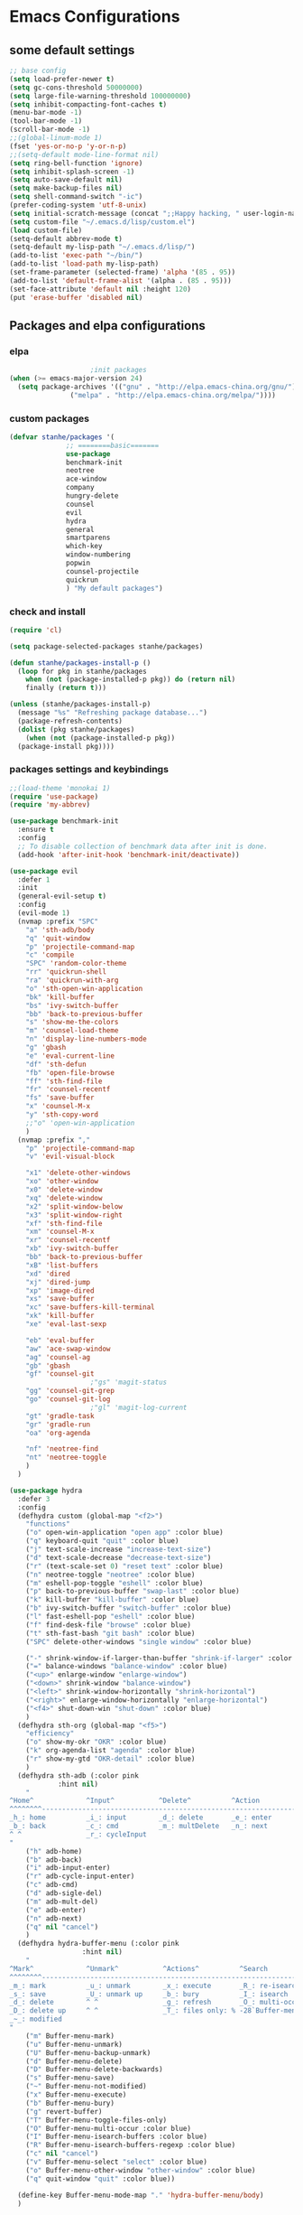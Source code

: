 * Emacs Configurations
** some default settings
#+BEGIN_SRC emacs-lisp
;; base config
(setq load-prefer-newer t)
(setq gc-cons-threshold 50000000)
(setq large-file-warning-threshold 100000000)
(setq inhibit-compacting-font-caches t)
(menu-bar-mode -1)
(tool-bar-mode -1)
(scroll-bar-mode -1)
;;(global-linum-mode 1)
(fset 'yes-or-no-p 'y-or-n-p)
;;(setq-default mode-line-format nil)
(setq ring-bell-function 'ignore)
(setq inhibit-splash-screen -1)
(setq auto-save-default nil)
(setq make-backup-files nil)
(setq shell-command-switch "-ic")
(prefer-coding-system 'utf-8-unix)
(setq initial-scratch-message (concat ";;Happy hacking, " user-login-name "\n\n"))
(setq custom-file "~/.emacs.d/lisp/custom.el")
(load custom-file)
(setq-default abbrev-mode t)
(setq-default my-lisp-path "~/.emacs.d/lisp/")
(add-to-list 'exec-path "~/bin/")
(add-to-list 'load-path my-lisp-path)
(set-frame-parameter (selected-frame) 'alpha '(85 . 95))
(add-to-list 'default-frame-alist '(alpha . (85 . 95)))
(set-face-attribute 'default nil :height 120)
(put 'erase-buffer 'disabled nil)
#+END_SRC
** Packages and elpa configurations
*** elpa
#+BEGIN_SRC emacs-lisp
					  ;init packages
  (when (>= emacs-major-version 24)
    (setq package-archives '(("gnu" . "http://elpa.emacs-china.org/gnu/")
			     ("melpa" . "http://elpa.emacs-china.org/melpa/"))))
#+END_SRC
*** custom packages
#+BEGIN_SRC emacs-lisp
  (defvar stanhe/packages '(
			    ;; ========basic=======
			    use-package
			    benchmark-init
			    neotree
			    ace-window
			    company
			    hungry-delete
			    counsel
			    evil
			    hydra
			    general
			    smartparens
			    which-key
			    window-numbering
			    popwin
			    counsel-projectile
			    quickrun
			    ) "My default packages")

#+END_SRC
*** check and install 
#+BEGIN_SRC emacs-lisp
  (require 'cl)

  (setq package-selected-packages stanhe/packages)

  (defun stanhe/packages-install-p ()
    (loop for pkg in stanhe/packages
	  when (not (package-installed-p pkg)) do (return nil)
	  finally (return t)))

  (unless (stanhe/packages-install-p)
    (message "%s" "Refreshing package database...")
    (package-refresh-contents)
    (dolist (pkg stanhe/packages)
      (when (not (package-installed-p pkg))
	(package-install pkg))))
#+END_SRC

*** packages settings and keybindings
#+BEGIN_SRC emacs-lisp
  ;;(load-theme 'monokai 1)
  (require 'use-package)
  (require 'my-abbrev)

  (use-package benchmark-init
    :ensure t
    :config
    ;; To disable collection of benchmark data after init is done.
    (add-hook 'after-init-hook 'benchmark-init/deactivate))

  (use-package evil
    :defer 1
    :init
    (general-evil-setup t)
    :config 
    (evil-mode 1)
    (nvmap :prefix "SPC"
      "a" 'sth-adb/body
      "q" 'quit-window
      "p" 'projectile-command-map
      "c" 'compile
      "SPC" 'random-color-theme
      "rr" 'quickrun-shell
      "ra" 'quickrun-with-arg
      "o" 'sth-open-win-application
      "bk" 'kill-buffer
      "bs" 'ivy-switch-buffer
      "bb" 'back-to-previous-buffer
      "s" 'show-me-the-colors
      "m" 'counsel-load-theme
      "n" 'display-line-numbers-mode
      "g" 'gbash
      "e" 'eval-current-line
      "df" 'sth-defun
      "fb" 'open-file-browse
      "ff" 'sth-find-file
      "fr" 'counsel-recentf
      "fs" 'save-buffer
      "x" 'counsel-M-x
      "y" 'sth-copy-word
      ;;"o" 'open-win-application
      )
    (nvmap :prefix ","
      "p" 'projectile-command-map
      "v" 'evil-visual-block

      "x1" 'delete-other-windows
      "xo" 'other-window
      "x0" 'delete-window
      "xq" 'delete-window
      "x2" 'split-window-below
      "x3" 'split-window-right
      "xf" 'sth-find-file
      "xm" 'counsel-M-x
      "xr" 'counsel-recentf
      "xb" 'ivy-switch-buffer
      "bb" 'back-to-previous-buffer
      "xB" 'list-buffers
      "xd" 'dired
      "xj" 'dired-jump
      "xp" 'image-dired
      "xs" 'save-buffer
      "xc" 'save-buffers-kill-terminal
      "xk" 'kill-buffer
      "xe" 'eval-last-sexp

      "eb" 'eval-buffer
      "aw" 'ace-swap-window
      "ag" 'counsel-ag
      "gb" 'gbash
      "gf" 'counsel-git
					  ;"gs" 'magit-status
      "gg" 'counsel-git-grep
      "go" 'counsel-git-log
					  ;"gl" 'magit-log-current
      "gt" 'gradle-task
      "gr" 'gradle-run
      "oa" 'org-agenda

      "nf" 'neotree-find
      "nt" 'neotree-toggle
      )
    )

  (use-package hydra
    :defer 3
    :config
    (defhydra custom (global-map "<f2>")
      "functions"
      ("o" open-win-application "open app" :color blue)
      ("q" keyboard-quit "quit" :color blue)
      ("j" text-scale-increase "increase-text-size")
      ("d" text-scale-decrease "decrease-text-size")
      ("r" (text-scale-set 0) "reset text" :color blue)
      ("n" neotree-toggle "neotree" :color blue)
      ("m" eshell-pop-toggle "eshell" :color blue)
      ("p" back-to-previous-buffer "swap-last" :color blue)
      ("k" kill-buffer "kill-buffer" :color blue)
      ("b" ivy-switch-buffer "switch-buffer" :color blue)
      ("l" fast-eshell-pop "eshell" :color blue)
      ("f" find-desk-file "browse" :color blue)
      ("t" sth-fast-bash "git bash" :color blue)
      ("SPC" delete-other-windows "single window" :color blue)

      ("-" shrink-window-if-larger-than-buffer "shrink-if-larger" :color blue)
      ("=" balance-windows "balance-window" :color blue)
      ("<up>" enlarge-window "enlarge-window")
      ("<down>" shrink-window "balance-window")
      ("<left>" shrink-window-horizontally "shrink-horizontal")
      ("<right>" enlarge-window-horizontally "enlarge-horizontal")
      ("<f4>" shut-down-win "shut-down" :color blue)
      )
    (defhydra sth-org (global-map "<f5>")
      "efficiency"
      ("o" show-my-okr "OKR" :color blue)
      ("k" org-agenda-list "agenda" :color blue)
      ("r" show-my-gtd "OKR-detail" :color blue)
      )
    (defhydra sth-adb (:color pink
			  :hint nil)
      "
  ^Home^             ^Input^           ^Delete^          ^Action
  ^^^^^^^^-----------------------------------------------------------------
  _h_: home          _i_: input        _d_: delete       _e_: enter
  _b_: back          _c_: cmd          _m_: multDelete   _n_: next
  ^ ^                _r_: cycleInput
  "
      ("h" adb-home)
      ("b" adb-back)
      ("i" adb-input-enter)
      ("r" adb-cycle-input-enter)
      ("c" adb-cmd)
      ("d" adb-sigle-del)
      ("m" adb-mult-del)
      ("e" adb-enter)
      ("n" adb-next)
      ("q" nil "cancel")
      )
    (defhydra hydra-buffer-menu (:color pink
					:hint nil)
      "
  ^Mark^             ^Unmark^           ^Actions^          ^Search
  ^^^^^^^^-----------------------------------------------------------------
  _m_: mark          _u_: unmark        _x_: execute       _R_: re-isearch
  _s_: save          _U_: unmark up     _b_: bury          _I_: isearch
  _d_: delete        ^ ^                _g_: refresh       _O_: multi-occur
  _D_: delete up     ^ ^                _T_: files only: % -28`Buffer-menu-files-only
  _~_: modified
  "
      ("m" Buffer-menu-mark)
      ("u" Buffer-menu-unmark)
      ("U" Buffer-menu-backup-unmark)
      ("d" Buffer-menu-delete)
      ("D" Buffer-menu-delete-backwards)
      ("s" Buffer-menu-save)
      ("~" Buffer-menu-not-modified)
      ("x" Buffer-menu-execute)
      ("b" Buffer-menu-bury)
      ("g" revert-buffer)
      ("T" Buffer-menu-toggle-files-only)
      ("O" Buffer-menu-multi-occur :color blue)
      ("I" Buffer-menu-isearch-buffers :color blue)
      ("R" Buffer-menu-isearch-buffers-regexp :color blue)
      ("c" nil "cancel")
      ("v" Buffer-menu-select "select" :color blue)
      ("o" Buffer-menu-other-window "other-window" :color blue)
      ("q" quit-window "quit" :color blue))

    (define-key Buffer-menu-mode-map "." 'hydra-buffer-menu/body)
    )

  (use-package neotree
    :defer 3
    :config
    (setq neo-smart-open t)
    (nvmap :status '(normal emacs)
      :keymaps 'neotree-mode-map
      "s" 'neotree-hidden-file-toggle
      "g" 'neotree-refresh
      "d" 'neotree-delete-node
      "r" 'neotree-rename-node
      "R" 'neotree-change-root
      "c" 'neotree-create-node
      "C" 'neotree-copy-node
      "v" 'neotree-enter-vertical-split
      "h" 'neotree-enter-horizontal-split
      "a" 'neotree-enter-ace-window
      "SPC" 'neotree-quick-look
      "TAB" 'neotree-enter
      "RET" 'neotree-enter
      "q" 'neotree-hide
      ))

  (use-package image-mode
    :defer 6
    :config
    (nvmap :status '(normal emacs)
      :keymaps '(image-mode-map)
      "n" 'image-next-file
      "p" 'image-previous-file
      "h" 'image-transform-fit-to-height
      "w" 'image-transform-fit-to-width
      "s" 'image-transform-reset
      "r" 'image-rotate
      ))

  (use-package counsel
    :defer 3
    :init
    (setq ivy-use-virtual-buffers t
	  ivy-count-format "(%d/%d) "
	  ivy-height 20
	  ivy-extra-directories nil
	  enable-recursive-minibuffers t)
    :config 
    (ivy-mode 1)
    (ivy-set-actions
     'counsel-find-file
     '(("D" delete-file "delete")))
    (ivy-set-actions
     'open-file-application
     '(("d" dired "dired")
       ("D" delete-file "delete")))
    (global-set-key "\C-s" 'swiper)
    (global-set-key (kbd "C-c C-r") 'ivy-resume)
    (global-set-key (kbd "<f6>") 'ivy-resume)
    (global-set-key (kbd "M-x") 'counsel-M-x)
    (global-set-key (kbd "C-x C-f") 'counsel-find-file)
    (global-set-key (kbd "<f1> f") 'counsel-describe-function)
    (global-set-key (kbd "<f1> v") 'counsel-describe-variable)
    (global-set-key (kbd "<f1> l") 'counsel-find-library)
    (global-set-key (kbd "<f2> i") 'counsel-info-lookup-symbol)
    (global-set-key (kbd "<f2> u") 'counsel-unicode-char)
    (global-set-key (kbd "C-c g") 'counsel-git)
    (define-key minibuffer-local-map (kbd "C-r") 'counsel-minibuffer-history))

  (use-package company
    :defer 3
    :init
    (global-company-mode 1)
    (setq company-idle-delay 0.1
	  company-minimum-prefix-length 1)
    :hook(after-init-hook . global-company-mode)
    :config
    (nvmap
      :states '(insert)
      "C-n" 'company-select-next
      "C-p" 'company-select-previous))

  (use-package hungry-delete
    :defer 3
    :config
    (global-hungry-delete-mode))

  (use-package org
    :defer 3
    :init
    (setq
     org-src-fontify-natively t
     org-log-done 'time
     org-agenda-files '("~/org/")
     org-todo-keywords '((sequence "TODO(t)" "|" "DONE(d)")
			 (sequence "REPORT(r)" "BUG(b)" "KNOWNCAUSE(k)" "|" "FIXED(f)")
			 (sequence "DELAY(l)" "|" "CANCELED(c)")
			 (sequence "|" "NOTE(n)"))
     org-confirm-babel-evaluate nil
     org-agenda-include-diary t))

  (use-package smartparens-config
    :defer 5
    :config
    (show-paren-mode)
    (smartparens-global-mode)
    (sp-local-pair '(emacs-lisp-mode lisp-interaction-mode) "'" nil :actions nil))

  (use-package which-key
    :config
    (which-key-mode 1))

  (use-package window-numbering
    :config
    (window-numbering-mode 1))

  (use-package popwin
    :config
    (popwin-mode 1))

  (use-package dired-x
    :defer 3)
  (use-package dired
    :defer 3
    :init
    (setq dired-recursive-deletes 'always
	  dired-recursive-copies 'always
	  dired-dwim-target t)
    :config
    (put 'dired-find-alternate-file 'disabled nil)
    (define-key dired-mode-map (kbd "RET") 'dired-find-alternate-file)
    (define-key dired-mode-map (kbd "C-o") (lambda () (interactive) (progn (w32-shell-execute "open" (dired-filename-at-point))(message "open: %s" (dired-filename-at-point)))))
    )

  (use-package ace-window
    :defer 2)

  (use-package projectile
    :defer 3
    :init
    (setq projectile-completion-system 'ivy)
    :config
    (projectile-mode))

  (use-package magit
    :disabled
    :init
    (keychain-refresh-environment)
    (setq magit-completing-read-function 'ivy-completing-read))

  (use-package quickrun
    :defer 3
    :config
    (nvmap :status '(normal emacs)
      :keymaps 'quickrun--mode-map
      "q" 'quit-window
      "k" 'quickrun--kill-running-process
      ))

  (use-package paredit
    :defer 6)

#+END_SRC
** Custom Functions
*** adb functions and menu 
#+BEGIN_SRC emacs-lisp

  (defun adb-home ()
    (interactive)
    (w32-shell-execute "open" "adb" " shell input keyevent 3 " 0))

  (defun adb-back ()
    (interactive)
    (w32-shell-execute "open" "adb" " shell input keyevent 4 " 0))

  (defun adb-input()
    (interactive)
    (let ((input (read-string "inupt string: ")))
      (w32-shell-execute "open" "adb" (concat "shell input text " (replace-regexp-in-string " " "%s" input)) 0)))

  (defun adb-sigle-del()
    (interactive)
    (w32-shell-execute "open" "adb" " shell input keyevent 67 " 0))

  (defun adb-mult-del()
    (interactive)
    (dotimes (number 10)
      (w32-shell-execute "open" "adb" " shell input keyevent 67 " 0)))

  (defun adb-enter()
    (interactive)
    (w32-shell-execute "open" "adb" " shell input keyevent 66 " 0))

  (defun adb-next()
    (interactive)
    (w32-shell-execute "open" "adb" " shell input keyevent 61 " 0))

  (defun adb-cmd()
    (interactive)
    (let ((input (read-string "input string: ")))
      (w32-shell-execute "open" "adb" (concat " shell " input) 0)))

  (defun adb-input-enter()
    "input adb text and enter"
    (interactive)
    (adb-input)
    (adb-enter))

  (defun adb-cycle-input-enter()
    "cycle input and enter"
    (interactive)
    (adb-input)
    (adb-enter)
    (adb-input))

  (define-key-after
    global-map
    [menu-bar mymenu]
    (cons "ADB" (make-sparse-keymap ""))
    'tools)

  (define-key
    global-map
    [menu-bar mymenu  input]
    '("Input" . adb-input))

  (define-key
    global-map
    [menu-bar mymenu back]
    '("Back" . adb-back))

  (define-key
    global-map
    [menu-bar mymenu  home]
    '("Home" . adb-home))

  (define-key
    global-map
    [menu-bar mymenu  cmd]
    '("Cmd" . adb-cmd))
  ;;(menu-bar-mode -1)

#+END_SRC
*** my functions
#+BEGIN_SRC emacs-lisp
  (defun my-config-file ()
    "open my config file , it's refer to stanhe.org"
    (interactive)
    (find-file "~/.emacs.d/stanhe.org"))

  (defun my-test-file ()
    "open test file,contain some new test features"
    (interactive)
    (find-file "~/.emacs.d/lisp/my-test.el"))

  (defun back-to-previous-buffer ()
    "go back to previous buffer!"
    (interactive)
    (switch-to-buffer nil))

  (define-advice show-paren-function (:around (fn) fix-show-paren-function)
    "Highlight enclosing parens."
    (cond ((looking-at-p "\\s(") (funcall fn))
	  (t (save-excursion
	       (ignore-errors (backward-up-list))
	       (funcall fn)))))

  (defun show-me-the-colors ()
    "show all themes,interval 3s!"
    (interactive)
    (loop do
	  (random-color-theme)
	  (unless (sit-for 3)
	    (keyboard-quit))))

  (defun random-color-theme ()
    "Random color theme."
    (interactive)
    (unless (featurep 'counsel) (require 'counsel))
    (let* ((available-themes (mapcar 'symbol-name (custom-available-themes)))
	   (theme (seq-random-elt available-themes)))
      (counsel-load-theme-action theme)
      (message "Color theme [%s] loaded." theme)))

  (defun sth-theme-by-time ()
    "choose the theme by time now."
    (interactive)
    (let ((now (string-to-number (format-time-string "%H"))))
      (cond ((< now 12) (load-theme 'sanityinc-tomorrow-blue 1))
	    ((< now 18) (load-theme 'sanityinc-tomorrow-eighties 1))
	    (t (load-theme 'sanityinc-tomorrow-night 1)))))

  (defun init-my-load-path()
    "add lisp/ load path"
    (dolist (path (directory-files my-lisp-path t "[^.]"))
      (when (file-directory-p path)
	(add-to-list 'load-path path))))

  (defun open-file-browse (dir)
    "open window file browse in current directory"
    (interactive (list (if current-prefix-arg
			   (file-name-as-directory (read-directory-name " Input Directory to open folder: " default-directory))
			 default-directory)))
    (browse-url-of-file dir))

  (defun sth-open-win-application ()
    "start my application with w32, with prefix to input custom directory."
    (interactive)
					  ;(setq debug-on-error t)
    (let* ((default-desk (concat "c:/Users/" user-login-name "/desktop"))
	   (admain-desk "c:Users/Administrator/desktop")
	   (desktop (if (file-directory-p default-desk)
			default-desk
		      admain-desk))
	   (custom-app-dir (if (and custom-open-win-apps-dir (file-exists-p custom-open-win-apps-dir) (not current-prefix-arg))
			       custom-open-win-apps-dir
			     desktop)))
      (ivy-read "Open application: "
		#'read-file-name-internal
		:matcher #'counsel--find-file-matcher
		:initial-input custom-app-dir
		:action (lambda (name) (w32-shell-execute "open"  name ))
		:preselect (counsel--preselect-file)
		:require-match 'confirm-after-completion
		:history 'file-name-history
		:caller 'open-file-application
		)))

  (defun shut-down-win ()
    "shut down my computer."
    (interactive)
    (setq current-prefix-arg '(4))
    (call-interactively 'save-some-buffers)
    (w32-shell-execute "open" "c:/Windows/System32/shutdown.exe" " -s -t 3 -c \"See you stan.\""))

  ;; my config file
  (defun show-my-okr ()
    "open my okr file!"
    (interactive)
    (find-file "~/org/OKR.org"))
  ;; my okr file
  (defun show-my-gtd ()
    "open my GTD file!"
    (interactive)
    (find-file "~/org/2020.org"))

  (defun find-desk-file()
    "find file on my desk for win!"
    (interactive)
    (let* ((default-desk (concat "c:/Users/" user-login-name "/desktop"))
	   (admain-desk "c:Users/Administrator/desktop")
	   (desktop (if (file-directory-p default-desk)
			default-desk
		      admain-desk)))
      (counsel-find-file desktop)))

  (defun gbash(dir)
    "open git bash,need set `custom-git-bash-path' first."
    (interactive
     (list(if current-prefix-arg
	      (let ((val (prefix-numeric-value current-prefix-arg)))
		(cond
		 ((eq val 1)(file-name-as-directory (read-directory-name "Project Desktop: " (concat "c:/Users/" user-login-name "/Desktop/"))))
		 ((eq val 2)(file-name-as-directory (read-directory-name "Project Android: " (concat "c:/Users/" user-login-name "/Projects/"))))
		 ((eq val 3)(file-name-as-directory (read-directory-name "Project MiniProgram: " (concat "c:/Users/" user-login-name "/WeChatProjects/"))))
		 (t default-directory)
		 ))
	    default-directory
	    )))
    (w32-shell-execute "open" (concat custom-git-bash-path "git-bash.exe") (concat "--cd=" dir)))

  (defun milliseconds (cTime)
    "format milliseconds to Y-m-d H:M:S"
    (format-time-string "%Y-%m-%d %H:%M:%S" (seconds-to-time (/ cTime 1000))))

  (defun eval-current-line()
    "eval current line"
    (interactive)
    (save-excursion
      (end-of-line)
      (call-interactively 'eval-last-sexp)))

  (defun sth-inner-git-bash ()
    "open git-bash in emacs!"
    (interactive)
    (let ((explicit-shell-file-name (concat custom-git-bash-path "bin/bash.exe" ))
	  (prefer-coding-system 'utf-8)
	  (shell-command-switch "-ic")
	  (explicit-bash.exe-args '("--login" "-i")))
      (call-interactively 'shell)))

  (defun get-current-directory (&optional buffer)
    "get current directory."
    (if buffer
	(with-current-buffer buffer
	  (file-name-directory (or (buffer-file-name) default-directory)))
      (file-name-directory (or (buffer-file-name) default-directory))))

  (defun sth-fast-bash ()
    "fast forward to git-bash need function `sth-inner-git-bash' and var `custom-git-bash-path'"
    (interactive)
    (let* ((shell-name "*git-bash*")
	   (buffer (current-buffer))
	   (shell (get-buffer shell-name))
	   (dir (get-current-directory buffer)))
      ;;check if my-full-eshell exist,if not create one.
      (unless shell
	(setq shell (sth-inner-git-bash))
	(with-current-buffer shell
	  (rename-buffer shell-name)))
      ;;check and handle swap.
      (if (equal shell-name (buffer-name buffer))
	  (let ((length (length (mapcar #'window-buffer (window-list)))))
	    (if (> length 1)
		(delete-window)
	      (back-to-previous-buffer)))
	(if (setq exist-window (get-buffer-window shell-name 'A))
	    (select-window exist-window)
	  (switch-to-buffer shell)))))

  (defmacro sth-loading(seconds msg &optional action)
    "my custom loading."
    `(dotimes-with-progress-reporter
	 (k (* ,seconds 100) (when ,action ,action))
	 ,msg
       (sit-for 0.01)))

  (defun sth-idate()
    "insert current date"
    (interactive)
    (insert (format-time-string "%Y-%m-%d")))

  (defun sth-eshell-clear ()
    "clear buffer of eshell."
    (interactive)
    (let ((eshell-buffer-maximum-lines 0))
      (eshell-truncate-buffer)))

  (defun eshell/_ec ()
    "clear buffer of eshell."
    (interactive)
    (funcall 'sth-eshell-clear))

  (defun sth-copy-word()
    "copy word at point."
    (interactive)
    (save-excursion
      (let ((start (progn (backward-word)(point)))(end (progn (forward-word) (point))))
	(evil-yank start end))))

  (defun sth-read-lines (filePath)
    "Return a list of lines of a file at filePath."
    (with-temp-buffer
      (insert-file-contents filePath)
      (split-string (buffer-string) "\n" t)))

  (defun sth-set-map-path()
    "set sth-map-paths"
    (interactive)
    (let* ((p1 "c:/Users/stan/Software/tools/.mcd_path")
	   (p2 "c:/Users/stan/tools/.mcd_path")
	   (sth-map-path
	    (cond
	     ((file-exists-p p1) p1)
	     ((file-exists-p p2) p2)
	     (t nil))))
      (if sth-map-path 
	  (setq sth-map-paths (mapcar
			       (lambda (arg)(replace-regexp-in-string "\"" "" arg))
			       (sth-read-lines sth-map-path)))
	(setq sth-map-paths nil)
	)))

  (defun sth-find-file(dir)
    "my find file."
    (interactive
     (list(if current-prefix-arg
	      (let ((val (prefix-numeric-value current-prefix-arg)))
		(if sth-map-paths (some (lambda (arg)(if (= (string-to-number (car (split-string arg))) val) (nth 1 (split-string arg)) nil)) sth-map-paths)
		  default-directory)
		)
	    default-directory
	    )))
    (counsel-find-file dir))
#+END_SRC
*** cover with better keybindings
#+BEGIN_SRC emacs-lisp
  ;;(global-set-key (kbd "<f5>") 'org-agenda-list)
  (global-set-key (kbd "<f9>") 'delete-other-windows)
  (global-set-key (kbd "C-h") 'delete-backward-char)
  (global-set-key (kbd "C-SPC") 'delete-window)
  (global-set-key (kbd "M-/") 'hippie-expand)
  (global-set-key (kbd "<C-return>") (lambda ()
				      (interactive)
				      (progn (end-of-line) (newline-and-indent))))
#+END_SRC

